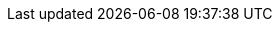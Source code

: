 ../../../../../components/camel-ai/camel-langchain-embeddings/src/main/docs/langchain-embeddings-component.adoc